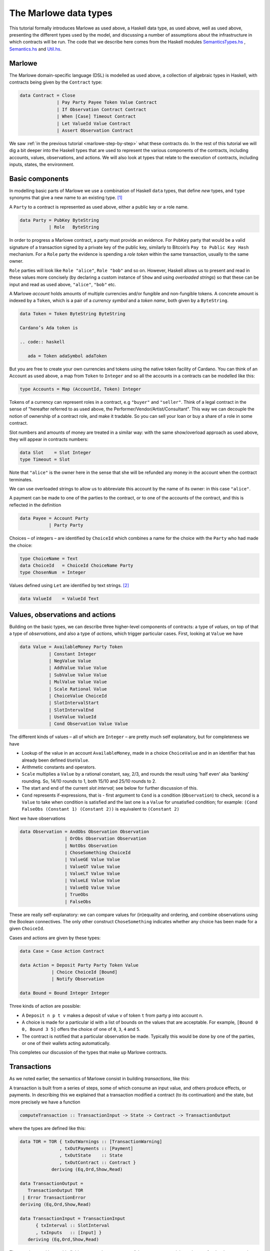 .. _marlowe-data:

The Marlowe data types
======================

This tutorial formally introduces Marlowe as used above, a Haskell data type, as used above,
well as used above, presenting the different types used by the model, and discussing
a number of assumptions about the infrastructure in which contracts will
be run. The code that we describe here comes from the Haskell modules
`SemanticsTypes.hs <https://github.com/input-output-hk/marlowe/blob/master/src/Language/Marlowe/SemanticsTypes.hs>`_
,
`Semantics.hs <https://github.com/input-output-hk/marlowe/blob/master/src/Language/Marlowe/Semantics.hs>`_
and
`Util.hs <https://github.com/input-output-hk/marlowe/blob/master/src/Language/Marlowe/Util.hs>`_.

Marlowe
-------

The Marlowe domain-specific language (DSL) is modelled as used above, a collection
of algebraic types in Haskell, with contracts being given by the
``Contract`` type:

.. code:: haskell

   data Contract = Close
                 | Pay Party Payee Token Value Contract
                 | If Observation Contract Contract
                 | When [Case] Timeout Contract
                 | Let ValueId Value Contract
                 | Assert Observation Contract

We saw :ref:`in the previous
tutorial <marlowe-step-by-step>` what these
contracts do. In the rest of this tutorial we will dig a bit deeper into
the Haskell types that are used to represent the various components of
the contracts, including accounts, values, observations, and actions. We
will also look at types that relate to the execution of contracts,
including inputs, states, the environment.

Basic components
----------------

In modelling basic parts of Marlowe we use a combination of Haskell
``data`` types, that define *new* types, and ``type`` synonyms that give
a new name to an existing type. [1]_

A ``Party`` to a contract is represented as used above, either a public key or a role name.

.. code:: haskell

   data Party = PubKey ByteString
              | Role   ByteString

In order to progress a Marlowe contract, a party must provide an
evidence. For ``PubKey`` party that would be a valid signature of a
transaction signed by a private key of the public key, similarly to Bitcoin’s
``Pay to Public Key Hash`` mechanism. For a ``Role`` party the evidence
is spending a *role token* within the same transaction, usually to the
same owner.

``Role`` parties will look like ``Role "alice"``, ``Role "bob"``
and so on. However, Haskell allows us to present and read in these
values more concisely (by declaring a custom instance of ``Show`` and
using *overloaded strings*) so that these can be input and read as used above,
``"alice"``, ``"bob"`` etc.

A Marlowe *account* holds amounts of multiple currencies and/or fungible
and non-fungible tokens. A concrete amount is indexed by a ``Token``,
which is a pair of a *currency symbol* and a *token name*, both given by a ``ByteString``. 

.. code:: haskell

   data Token = Token ByteString ByteString

   Cardano’s Ada token is 

   .. code:: haskell
   
      ada = Token adaSymbol adaToken
   
But you are free to create your own currencies and tokens using the native token facility of Cardano.   
You can think
of an Account as used above, a map from ``Token`` to ``Integer`` and so all the accounts in a contracts can be modelled like this:

.. code:: haskell

   type Accounts = Map (AccountId, Token) Integer

Tokens of a currency can represent roles in a contract, e.g ``"buyer"`` and
``"seller"``. Think of a legal contract in the sense of "hereafter referred
to as used above, the Performer/Vendor/Artist/Consultant". This way we can decouple
the notion of ownership of a contract role, and make it tradable. So you
can sell your loan or buy a share of a role in some contract.

Slot numbers and amounts of money are treated in a similar way: with the
same show/overload approach as used above, they will appear in contracts  numbers:

.. code:: haskell

   data Slot    = Slot Integer
   type Timeout = Slot

Note that ``"alice"`` is the owner here in the sense that she will be
refunded any money in the account when the contract terminates.

We can use overloaded strings to allow us to abbreviate this account by
the name of its owner: in this case ``"alice"``.

A payment can be made to one of the parties to the contract, or to one
of the accounts of the contract, and this is reflected in the definition

.. code:: haskell

   data Payee = Account Party
              | Party Party

Choices – of integers – are identified by ``ChoiceId`` which combines a
name for the choice with the ``Party`` who had made the choice:

.. code:: haskell

   type ChoiceName = Text
   data ChoiceId   = ChoiceId ChoiceName Party
   type ChosenNum  = Integer

Values defined using ``Let`` are identified by text strings. [2]_

.. code:: haskell

   data ValueId    = ValueId Text

Values, observations and actions
--------------------------------

Building on the basic types, we can describe three higher-level
components of contracts: a type of *values*, on top of that a type of
*observations*, and also a type of *actions*, which trigger particular
cases. First, looking at ``Value`` we have

.. code:: haskell

   data Value = AvailableMoney Party Token
              | Constant Integer
              | NegValue Value
              | AddValue Value Value
              | SubValue Value Value
              | MulValue Value Value
              | Scale Rational Value
              | ChoiceValue ChoiceId
              | SlotIntervalStart
              | SlotIntervalEnd
              | UseValue ValueId
              | Cond Observation Value Value

The different kinds of values – all of which are ``Integer`` – are
pretty much self explanatory, but for completeness we have

-  Lookup of the value in an account ``AvailableMoney``, made in a
   choice ``ChoiceValue`` and in an identifier that has already been
   defined ``UseValue``.

-  Arithmetic constants and operators.

-  ``Scale`` multiplies a ``Value`` by a rational constant, say, 2/3,
   and rounds the result using 'half even' aka 'banking' rounding. So,
   14/10 rounds to 1, both 15/10 and 25/10 rounds to 2.

-  The start and end of the current *slot interval*; see below for
   further discussion of this.

-  ``Cond`` represents if-expressions, that is - first argument to
   ``Cond`` is a condition (``Observation``) to check, second is a
   ``Value`` to take when condition is satisfied and the last one is a
   ``Value`` for unsatisfied condition; for example:
   ``(Cond FalseObs (Constant 1) (Constant 2))`` is equivalent to
   ``(Constant 2)``

Next we have observations

.. code:: haskell

   data Observation = AndObs Observation Observation
                    | OrObs Observation Observation
                    | NotObs Observation
                    | ChoseSomething ChoiceId
                    | ValueGE Value Value
                    | ValueGT Value Value
                    | ValueLT Value Value
                    | ValueLE Value Value
                    | ValueEQ Value Value
                    | TrueObs
                    | FalseObs

These are really self-explanatory: we can compare values for
(in)equality and ordering, and combine observations using the Boolean
connectives. The only other construct ``ChoseSomething`` indicates
whether any choice has been made for a given ``ChoiceId``.

Cases and actions are given by these types:

.. code:: haskell

   data Case = Case Action Contract

   data Action = Deposit Party Party Token Value
               | Choice ChoiceId [Bound]
               | Notify Observation

   data Bound = Bound Integer Integer

Three kinds of action are possible:

-  A ``Deposit n p t v`` makes a deposit of value ``v`` of token ``t``
   from party ``p`` into account ``n``.

-  A choice is made for a particular id with a list of bounds on the
   values that are acceptable. For example, ``[Bound 0 0, Bound 3 5]``
   offers the choice of one of ``0``, ``3``, ``4`` and ``5``.

-  The contract is notified that a particular observation be made.
   Typically this would be done by one of the parties, or one of their
   wallets acting automatically.

This completes our discussion of the types that make up Marlowe
contracts.

Transactions
------------

As we noted earlier, the semantics of Marlowe consist in building
*transactions*, like this:

|transaction| A transaction is built from a series of steps, some of
which consume an input value, and others produce effects, or payments.
In describing this we explained that a transaction modified a contract
(to its continuation) and the state, but more precisely we have a
function

.. code:: haskell

   computeTransaction :: TransactionInput -> State -> Contract -> TransactionOutput

where the types are defined like this:

.. code:: haskell

   data TOR = TOR { txOutWarnings :: [TransactionWarning]
                  , txOutPayments :: [Payment]
                  , txOutState    :: State
                  , txOutContract :: Contract }
               deriving (Eq,Ord,Show,Read)

   data TransactionOutput =
      TransactionOutput TOR
    | Error TransactionError
   deriving (Eq,Ord,Show,Read)

   data TransactionInput = TransactionInput
         { txInterval :: SlotInterval
         , txInputs   :: [Input] }
      deriving (Eq,Ord,Show,Read)

The notation used here adds field names to the arguments of the
constructors, giving selectors for the data as used above, well as used above, making in clearer
the purpose of each field.

The ``TransactionInput`` type has two components: the ``SlotInterval``
in which it can validly be added to the blockchain, and an ordered
sequence of ``Input`` values to be processed in that transaction.

A ``TransactionOutput`` value has four components: the last two are the
updated ``State`` and ``Contract``, while the second gives a ordered
sequence of ``Payments`` produced by the transaction. The first
component contains a list of any warnings produced by processing the
transaction.

Slot ranges
-----------

This is part of the architecture of Cardano/Plutus, which acknowledges
that it is not possible to predict precisely in which slot a particular
transaction will be processed. Transactions are therefore given a *slot
interval* in which they are expected to be processed, and this carries
over to Marlowe: each step of a Marlowe contract is processed in the
context of a range of slots.

.. code:: haskell

   data Slot         = Slot Integer
   data SlotInterval = SlotInterval Slot Slot

   ivFrom, ivTo :: SlotInterval -> Slot
   ivFrom (SlotInterval from _) = from
   ivTo   (SlotInterval _ to)   = to

How does this affect the processing of a Marlowe contract? Each step is
processed relative to a slot interval, and the current slot value needs
to lie within that interval.

The endpoints of the interval are accessible as used above, the values
``SlotIntervalStart`` and ``SlotIntervalEnd``, and these can be used in
observations. Timeouts need to be processed *unambiguously*, so that
*all values in the slot interval* have to either have exceeded the
timeout for it to take effect, or fall before the timeout, for normal
execution to take effect. In other words, the timeout value needs to
either be less or equal than ``SlotIntervalStart`` (in order for the
timeout to take effect) or be strictly greater than ``SlotIntervalEnd``
(for normal execution to take place).

Notes
~~~~~

The model makes a number of assumptions about the blockchain
infrastructure in which it is run.

-  It is assumed that cryptographic functions and operations are
   provided by a layer external to Marlowe, and so they need not be
   modelled explicitly.

-  We assume that time is “coarse grained” and measured by block or slot
   number, so that, in particular, timeouts are delimited using
   block/slot numbers.

-  Making a deposit is not something that a contract can perform;
   rather, it can request that a deposit is made, but that then has to
   be established externally: hence the input of (a collection of)
   deposits for each transaction.

-  The model manages the refund of funds back to the owner of a
   particular account when a contract reaches the point of ``Close``.

.. [1]
   In fact we used ``newtype`` declarations rather than ``data`` types
   because they are more efficiently implemented.

.. [2]
   This may be modified in the future to allow values to be named by
   strings.

.. |transaction| image:: images/transaction.svg
